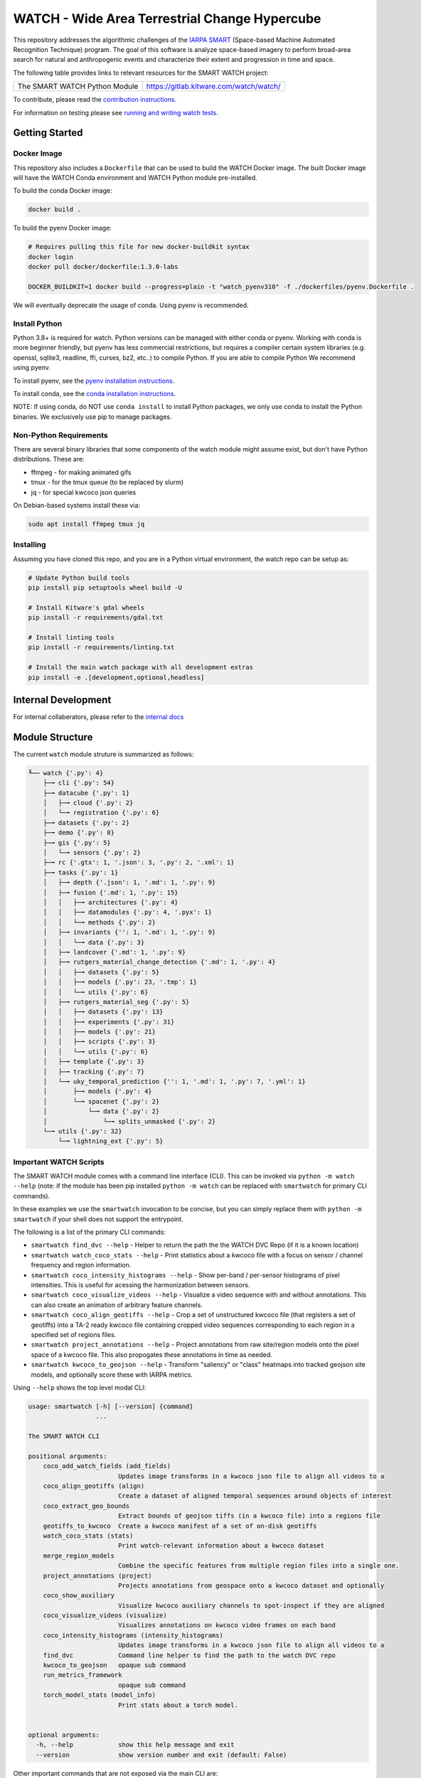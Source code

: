 WATCH - Wide Area Terrestrial Change Hypercube
==============================================

.. The large version wont work because github strips rst image rescaling. 
.. image:: https://ipfs.io/ipfs/QmYftzG6enTebF2f143KeHiPiJGs66LJf3jT1fNYAiqQvq
   :height: 100px
   :align: left

|master-pipeline| |master-coverage|


This repository addresses the algorithmic challenges of the 
`IARPA SMART <https://www.iarpa.gov/research-programs/smart>`_ (Space-based
Machine Automated Recognition Technique) program.  The goal of this software is
analyze space-based imagery to perform broad-area search for natural and
anthropogenic events and characterize their extent and progression in time and
space.


The following table provides links to relevant resources for the SMART WATCH project:

+------------------------------------+----------------------------------------------------------------+
| The SMART WATCH Python Module      | https://gitlab.kitware.com/watch/watch/                        |
+------------------------------------+----------------------------------------------------------------+

.. .. Under construction
.. .. | The SMART WATCH DVC Repo           | https://gitlab.kitware.com/watch/smart_watch_dvc/              |
.. .. +------------------------------------+----------------------------------------------------------------+

To contribute, please read the `contribution instructions <contribution_instructions.rst>`_.

For information on testing please see `running and writing watch tests <testing_practices.rst>`_.


Getting Started
---------------


Docker Image
~~~~~~~~~~~~

This repository also includes a ``Dockerfile`` that can be used to
build the WATCH Docker image.  The built Docker image will have the
WATCH Conda environment and WATCH Python module pre-installed.

To build the conda Docker image:

.. code:: bash

   docker build .


To build the pyenv Docker image:

.. code:: bash

    # Requires pulling this file for new docker-buildkit syntax
    docker login
    docker pull docker/dockerfile:1.3.0-labs

    DOCKER_BUILDKIT=1 docker build --progress=plain -t "watch_pyenv310" -f ./dockerfiles/pyenv.Dockerfile .


We will eventually deprecate the usage of conda. Using pyenv is recommended.


Install Python
~~~~~~~~~~~~~~

Python 3.8+ is required for watch. Python versions can be managed with either
conda or pyenv. Working with conda is more beginner friendly, but pyenv has
less commercial restrictions, but requires a compiler certain system libraries
(e.g. openssl, sqlite3, readline, ffi, curses, bz2, etc..) to compile Python.
If you are able to compile Python We recommend using pyenv.

To install pyenv, see the `pyenv installation instructions <docs/install_python_pyenv.rst>`_.

To install conda, see the `conda installation instructions <docs/install_python_conda.rst>`_.

NOTE: If using conda, do NOT use ``conda install`` to install Python packages,
we only use conda to install the Python binaries. We exclusively use pip to
manage packages.


Non-Python Requirements
~~~~~~~~~~~~~~~~~~~~~~~

There are several binary libraries that some components of the watch module
might assume exist, but don't have Python distributions. These are:

* ffmpeg - for making animated gifs
* tmux - for the tmux queue (to be replaced by slurm)
* jq - for special kwcoco json queries


On Debian-based systems install these via:

.. code:: bash

   sudo apt install ffmpeg tmux jq


Installing
~~~~~~~~~~

Assuming you have cloned this repo, and you are in a Python virtual
environment, the watch repo can be setup as:

.. code:: bash

   # Update Python build tools
   pip install pip setuptools wheel build -U

   # Install Kitware's gdal wheels
   pip install -r requirements/gdal.txt

   # Install linting tools
   pip install -r requirements/linting.txt

   # Install the main watch package with all development extras
   pip install -e .[development,optional,headless]


Internal Development
--------------------

For internal collaberators, please refer to the `internal docs <docs/internal_resources.rst>`_ 


Module Structure
-----------------

The current ``watch`` module struture is summarized as follows:


.. code:: bash

    ╙── watch {'.py': 4}
        ├─╼ cli {'.py': 54}
        ├─╼ datacube {'.py': 1}
        │   ├─╼ cloud {'.py': 2}
        │   └─╼ registration {'.py': 6}
        ├─╼ datasets {'.py': 2}
        ├─╼ demo {'.py': 8}
        ├─╼ gis {'.py': 5}
        │   └─╼ sensors {'.py': 2}
        ├─╼ rc {'.gtx': 1, '.json': 3, '.py': 2, '.xml': 1}
        ├─╼ tasks {'.py': 1}
        │   ├─╼ depth {'.json': 1, '.md': 1, '.py': 9}
        │   ├─╼ fusion {'.md': 1, '.py': 15}
        │   │   ├─╼ architectures {'.py': 4}
        │   │   ├─╼ datamodules {'.py': 4, '.pyx': 1}
        │   │   └─╼ methods {'.py': 2}
        │   ├─╼ invariants {'': 1, '.md': 1, '.py': 9}
        │   │   └─╼ data {'.py': 3}
        │   ├─╼ landcover {'.md': 1, '.py': 9}
        │   ├─╼ rutgers_material_change_detection {'.md': 1, '.py': 4}
        │   │   ├─╼ datasets {'.py': 5}
        │   │   ├─╼ models {'.py': 23, '.tmp': 1}
        │   │   └─╼ utils {'.py': 6}
        │   ├─╼ rutgers_material_seg {'.py': 5}
        │   │   ├─╼ datasets {'.py': 13}
        │   │   ├─╼ experiments {'.py': 31}
        │   │   ├─╼ models {'.py': 21}
        │   │   ├─╼ scripts {'.py': 3}
        │   │   └─╼ utils {'.py': 6}
        │   ├─╼ template {'.py': 3}
        │   ├─╼ tracking {'.py': 7}
        │   └─╼ uky_temporal_prediction {'': 1, '.md': 1, '.py': 7, '.yml': 1}
        │       ├─╼ models {'.py': 4}
        │       └─╼ spacenet {'.py': 2}
        │           └─╼ data {'.py': 2}
        │               └─╼ splits_unmasked {'.py': 2}
        └─╼ utils {'.py': 32}
            └─╼ lightning_ext {'.py': 5}



Important WATCH Scripts
~~~~~~~~~~~~~~~~~~~~~~~

The SMART WATCH module comes with a command line interface (CLI). This can be invoked
via ``python -m watch --help`` (note: if the module has been pip installed
``python -m watch`` can be replaced with ``smartwatch`` for primary CLI commands).

In these examples we use the ``smartwatch`` invocation to be concise, but you
can simply replace them with ``python -m smartwatch`` if your shell does not
support the entrypoint.


The following is a list of the primary CLI commands:

* ``smartwatch find_dvc --help`` - Helper to return the path the the WATCH DVC Repo (if it is a known location)

* ``smartwatch watch_coco_stats --help`` - Print statistics about a kwcoco file with a focus on sensor / channel frequency and region information.

* ``smartwatch coco_intensity_histograms --help`` - Show per-band / per-sensor histograms of pixel intensities. This is useful for acessing the harmonization between sensors. 

* ``smartwatch coco_visualize_videos --help`` - Visualize a video sequence with and without annotations. This can also create an animation of arbitrary feature channels.

* ``smartwatch coco_align_geotiffs --help`` - Crop a set of unstructured kwcoco file (that registers a set of geotiffs) into a TA-2 ready kwcoco file containing cropped video sequences corresponding to each region in a specified set of regions files.

* ``smartwatch project_annotations --help`` - Project annotations from raw site/region models onto the pixel space of a kwcoco file. This also propogates these annotations in time as needed.

* ``smartwatch kwcoco_to_geojson --help`` - Transform "saliency" or "class" heatmaps into tracked geojson site models, and optionally score these with IARPA metrics.


Using ``--help`` shows the top level modal CLI:


.. code:: 

        usage: smartwatch [-h] [--version] {command}
                          ...

        The SMART WATCH CLI

        positional arguments:
            coco_add_watch_fields (add_fields)
                                Updates image transforms in a kwcoco json file to align all videos to a
            coco_align_geotiffs (align)
                                Create a dataset of aligned temporal sequences around objects of interest
            coco_extract_geo_bounds
                                Extract bounds of geojson tiffs (in a kwcoco file) into a regions file
            geotiffs_to_kwcoco  Create a kwcoco manifest of a set of on-disk geotiffs
            watch_coco_stats (stats)
                                Print watch-relevant information about a kwcoco dataset
            merge_region_models
                                Combine the specific features from multiple region files into a single one.
            project_annotations (project)
                                Projects annotations from geospace onto a kwcoco dataset and optionally
            coco_show_auxiliary
                                Visualize kwcoco auxiliary channels to spot-inspect if they are aligned
            coco_visualize_videos (visualize)
                                Visualizes annotations on kwcoco video frames on each band
            coco_intensity_histograms (intensity_histograms)
                                Updates image transforms in a kwcoco json file to align all videos to a
            find_dvc            Command line helper to find the path to the watch DVC repo
            kwcoco_to_geojson   opaque sub command
            run_metrics_framework
                                opaque sub command
            torch_model_stats (model_info)
                                Print stats about a torch model.


        optional arguments:
          -h, --help            show this help message and exit
          --version             show version number and exit (default: False)
   


Other important commands that are not exposed via the main CLI are:

* ``python -m watch.tasks.fusion.fit --help`` - Train a TA2 fusion model.
  
* ``python -m watch.tasks.fusion.predict --help`` - Predict using a pretrained TA2 fusion model on a target dataset.

* ``python -m watch.tasks.fusion.evaluate --help`` - Measure pixel-level quality metrics between a prediction and truth kwcoco file.


Note to developers: if an important script exists and is not listed here,
please submit an MR.

New Python command line scripts can be added under the ``watch/cli`` directory.
New tools can be registered with the ``watch-cli`` tool in the
``watch/cli/__main__.py`` file, or invoked explicitly via ``python -m
watch.cli.<script-name>``.

Scripts that don’t quite belong in the WATCH Python module itself
(e.g. due to a lack of general purpose use, or lack of polish) can be
added to the ``scripts`` or ``dev`` directory. Generally, the ``scripts``
directory is for data processing and ``dev`` is for scripts related to
repository maintenence. 
  


.. _development environment: https://algorithm-toolkit.readthedocs.io/en/latest/dev-environment.html#

.. |master-pipeline| image:: https://gitlab.kitware.com/smart/watch/badges/master/pipeline.svg
   :target: https://gitlab.kitware.com/smart/watch/-/pipelines/master/latest
.. |master-coverage| image:: https://gitlab.kitware.com/smart/watch/badges/master/coverage.svg
   :target: https://gitlab.kitware.com/smart/watch/badges/master/coverage.svg

